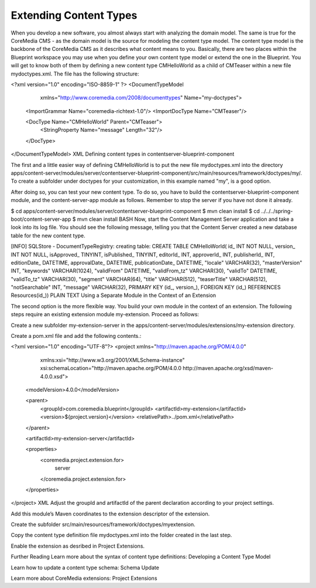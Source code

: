 Extending Content Types
========================
When you develop a new software, you almost always start with analyzing the domain model. The same is true for the CoreMedia CMS - as the domain model is the source for modeling the content type model. The content type model is the backbone of the CoreMedia CMS as it describes what content means to you. Basically, there are two places within the Blueprint workspace you may use when you define your own content type model or extend the one in the Blueprint. You will get to know both of them by defining a new content type CMHelloWorld as a child of CMTeaser within a new file mydoctypes.xml. The file has the following structure:

<?xml version="1.0" encoding="ISO-8859-1" ?>
<DocumentTypeModel
  xmlns="http://www.coremedia.com/2008/documenttypes"
  Name="my-doctypes">

 <ImportGrammar Name="coremedia-richtext-1.0"/>
 <ImportDocType Name="CMTeaser"/>

 <DocType Name="CMHelloWorld" Parent="CMTeaser">
   <StringProperty Name="message" Length="32"/>
 </DocType>
</DocumentTypeModel>
XML
Defining content types in contentserver-blueprint-component

The first and a little easier way of defining CMHelloWorld is to put the new file mydoctypes.xml into the directory apps/content-server/modules/server/contentserver-blueprint-component/src/main/resources/framework/doctypes/my/. To create a subfolder under doctypes for your customization, in this example named "my", is a good option.

After doing so, you can test your new content type. To do so, you have to build the contentserver-blueprint-component module, and the content-server-app module as follows. Remember to stop the server if you have not done it already.

$ cd apps/content-server/modules/server/contentserver-blueprint-component
$ mvn clean install
$ cd ../../../spring-boot/content-server-app
$ mvn clean install
BASH
Now, start the Content Management Server application and take a look into its log file. You should see the following message, telling you that the Content Server created a new database table for the new content type.

[INFO]  SQLStore - DocumentTypeRegistry: creating table:
CREATE TABLE CMHelloWorld( id_ INT NOT NULL, version_ INT NOT NULL,
isApproved_ TINYINT, isPublished_ TINYINT, editorId_ INT,
approverId_ INT, publisherId_ INT, editionDate_ DATETIME,
approvalDate_ DATETIME, publicationDate_ DATETIME,
"locale" VARCHAR(32), "masterVersion" INT, "keywords" VARCHAR(1024),
"validFrom" DATETIME, "validFrom_tz" VARCHAR(30), "validTo" DATETIME,
"validTo_tz" VARCHAR(30), "segment" VARCHAR(64), "title" VARCHAR(512),
"teaserTitle" VARCHAR(512), "notSearchable" INT, "message" VARCHAR(32),
PRIMARY KEY (id_, version_),  FOREIGN KEY (id_) REFERENCES Resources(id_))
PLAIN TEXT
Using a Separate Module in the Context of an Extension

The second option is the more flexible way. You build your own module in the context of an extension. The following steps require an existing extension module my-extension. Proceed as follows:

Create a new subfolder my-extension-server in the apps/content-server/modules/extensions/my-extension directory.

Create a pom.xml file and add the following contents.:

<?xml version="1.0" encoding="UTF-8"?>
<project xmlns="http://maven.apache.org/POM/4.0.0"
         xmlns:xsi="http://www.w3.org/2001/XMLSchema-instance"
         xsi:schemaLocation="http://maven.apache.org/POM/4.0.0 http://maven.apache.org/xsd/maven-4.0.0.xsd">
  <modelVersion>4.0.0</modelVersion>

  <parent>
    <groupId>com.coremedia.blueprint</groupId>
    <artifactId>my-extension</artifactId>
    <version>${project.version}</version>
    <relativePath>../pom.xml</relativePath>
  </parent>

  <artifactId>my-extension-server</artifactId>

  <properties>
    <coremedia.project.extension.for>
      server
    </coremedia.project.extension.for>
  </properties>

</project>
XML
Adjust the groupId and artifactId of the parent declaration according to your project settings.

Add this module’s Maven coordinates to the extension descriptor of the extension.

Create the subfolder src/main/resources/framework/doctypes/myextension.

Copy the content type definition file mydoctypes.xml into the folder created in the last step.

Enable the extension as desribed in Project Extensions.

Further Reading
Learn more about the syntax of content type definitions: Developing a Content Type Model

Learn how to update a content type schema: Schema Update

Learn more about CoreMedia extensions: Project Extensions
